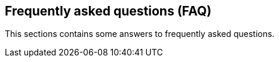 <<<
[#doc-faq]
== Frequently asked questions (FAQ)

This sections contains some answers to frequently asked questions.